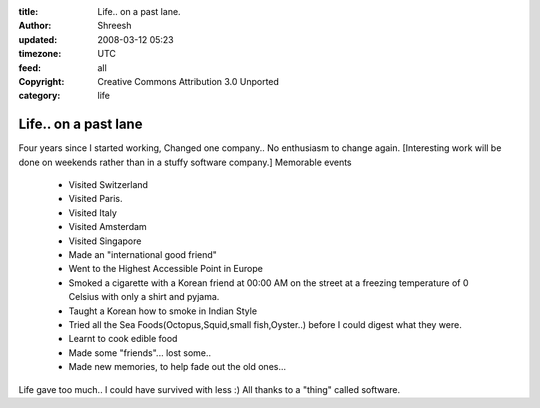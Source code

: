 :title: Life.. on a past lane. 
:author: Shreesh
:updated: 2008-03-12 05:23
:timezone: UTC
:feed: all
:copyright: Creative Commons Attribution 3.0 Unported
:category: life

Life.. on a past lane
----------------------------------


Four years since I started working, Changed one company.. No enthusiasm
to change again. [Interesting work will be done on weekends rather than
in a stuffy software company.] 
Memorable events

  -  Visited Switzerland
  -  Visited Paris.
  -  Visited Italy
  -  Visited Amsterdam
  -  Visited Singapore
  -  Made an "international good friend"
  -  Went to the Highest Accessible Point in Europe
  -  Smoked a cigarette with a Korean friend at 00:00 AM on the street at
     a freezing temperature of 0 Celsius with only a shirt and pyjama.
  -  Taught a Korean how to smoke in Indian Style
  -  Tried all the Sea Foods(Octopus,Squid,small fish,Oyster..) before I
     could digest what they were.
  -  Learnt to cook edible food
  -  Made some "friends"... lost some..
  -  Made new memories, to help fade out the old ones...


Life gave too much.. I could have survived with less :) All thanks to a
"thing" called software.

